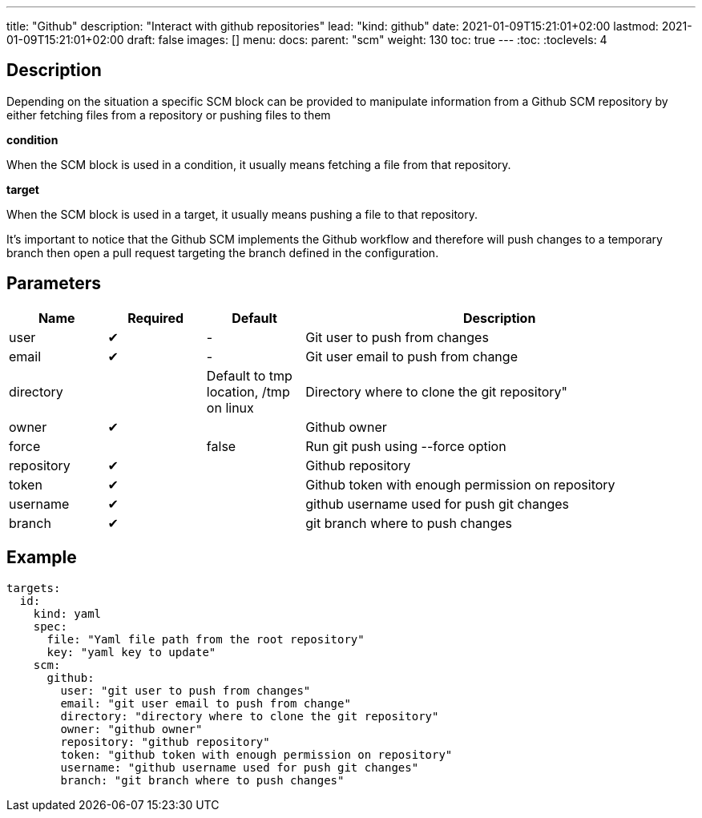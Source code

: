 ---
title: "Github"
description: "Interact with github repositories"
lead: "kind: github"
date: 2021-01-09T15:21:01+02:00
lastmod: 2021-01-09T15:21:01+02:00
draft: false
images: []
menu: 
  docs:
    parent: "scm"
weight: 130 
toc: true
---
// <!-- Required for asciidoctor -->
:toc:
// Set toclevels to be at least your hugo [markup.tableOfContents.endLevel] config key
:toclevels: 4

== Description

Depending on the situation a specific SCM block can be provided to manipulate information from a Github SCM repository by either fetching files from a repository or pushing files to them

**condition**

When the SCM block is used in a condition, it usually means fetching a file from that repository.

**target**

When the SCM block is used in a target, it usually means pushing a file to that repository.

It's important to notice that the Github SCM implements the Github workflow and therefore will push changes to a temporary branch then open a pull request targeting the branch defined in the configuration.

== Parameters

[cols="1,1,1,4",options=header]
|===
| Name | Required | Default |Description
| user | &#10004; |-| Git user to push from changes
| email | &#10004; |-| Git user email to push from change
| directory | | Default to tmp location, /tmp on linux  | Directory where to clone the git repository"
| owner | &#10004; | | Github owner
| force | | false | Run git push using --force option
| repository| &#10004; | | Github repository
| token | &#10004; || Github token with enough permission on repository
| username | &#10004; | | github username used for push git changes
| branch | &#10004; | | git branch where to push changes
|===

== Example

```
targets:
  id:
    kind: yaml
    spec:
      file: "Yaml file path from the root repository"
      key: "yaml key to update"
    scm:
      github:
        user: "git user to push from changes"
        email: "git user email to push from change"
        directory: "directory where to clone the git repository"
        owner: "github owner"
        repository: "github repository"
        token: "github token with enough permission on repository"
        username: "github username used for push git changes"
        branch: "git branch where to push changes"
```
